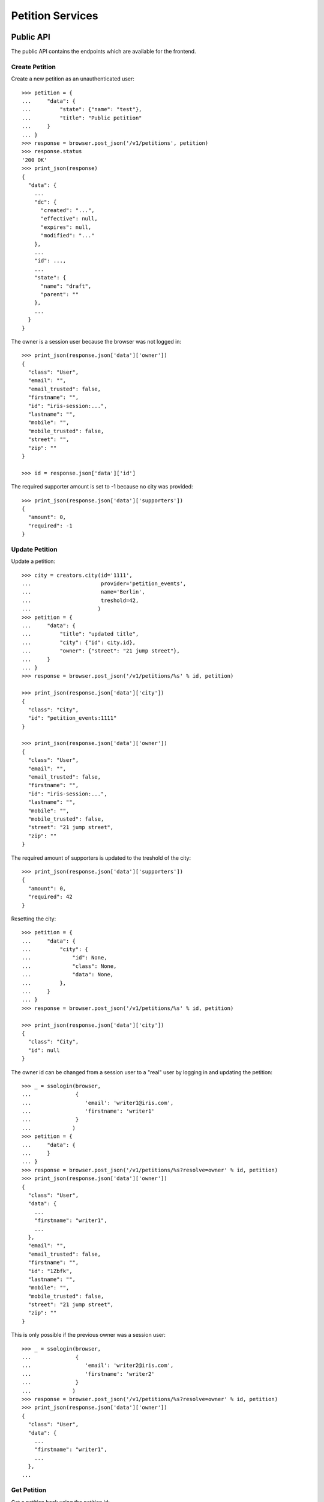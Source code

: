 =================
Petition Services
=================


Public API
==========

The public API contains the endpoints which are available for the frontend.


Create Petition
---------------

Create a new petition as an unauthenticated user::

    >>> petition = {
    ...     "data": {
    ...         "state": {"name": "test"},
    ...         "title": "Public petition"
    ...     }
    ... }
    >>> response = browser.post_json('/v1/petitions', petition)
    >>> response.status
    '200 OK'
    >>> print_json(response)
    {
      "data": {
        ...
        "dc": {
          "created": "...",
          "effective": null,
          "expires": null,
          "modified": "..."
        },
        ...
        "id": ...,
        ...
        "state": {
          "name": "draft",
          "parent": ""
        },
        ...
      }
    }

The owner is a session user because the browser was not logged in::

    >>> print_json(response.json['data']['owner'])
    {
      "class": "User",
      "email": "",
      "email_trusted": false,
      "firstname": "",
      "id": "iris-session:...",
      "lastname": "",
      "mobile": "",
      "mobile_trusted": false,
      "street": "",
      "zip": ""
    }

    >>> id = response.json['data']['id']

The required supporter amount is set to -1 because no city was provided::

    >>> print_json(response.json['data']['supporters'])
    {
      "amount": 0,
      "required": -1
    }


Update Petition
---------------

Update a petition::

    >>> city = creators.city(id='1111',
    ...                      provider='petition_events',
    ...                      name='Berlin',
    ...                      treshold=42,
    ...                     )
    >>> petition = {
    ...     "data": {
    ...         "title": "updated title",
    ...         "city": {"id": city.id},
    ...         "owner": {"street": "21 jump street"},
    ...     }
    ... }
    >>> response = browser.post_json('/v1/petitions/%s' % id, petition)

    >>> print_json(response.json['data']['city'])
    {
      "class": "City",
      "id": "petition_events:1111"
    }

    >>> print_json(response.json['data']['owner'])
    {
      "class": "User",
      "email": "",
      "email_trusted": false,
      "firstname": "",
      "id": "iris-session:...",
      "lastname": "",
      "mobile": "",
      "mobile_trusted": false,
      "street": "21 jump street",
      "zip": ""
    }

The required amount of supporters is updated to the treshold of the city::

    >>> print_json(response.json['data']['supporters'])
    {
      "amount": 0,
      "required": 42
    }

Resetting the city::

    >>> petition = {
    ...     "data": {
    ...         "city": {
    ...             "id": None,
    ...             "class": None,
    ...             "data": None,
    ...         },
    ...     }
    ... }
    >>> response = browser.post_json('/v1/petitions/%s' % id, petition)

    >>> print_json(response.json['data']['city'])
    {
      "class": "City",
      "id": null
    }

The owner id can be changed from a session user to a "real" user by logging in
and updating the petition::

    >>> _ = ssologin(browser,
    ...              {
    ...                 'email': 'writer1@iris.com',
    ...                 'firstname': 'writer1'
    ...              }
    ...             )
    >>> petition = {
    ...     "data": {
    ...     }
    ... }
    >>> response = browser.post_json('/v1/petitions/%s?resolve=owner' % id, petition)
    >>> print_json(response.json['data']['owner'])
    {
      "class": "User",
      "data": {
        ...
        "firstname": "writer1",
        ...
      },
      "email": "",
      "email_trusted": false,
      "firstname": "",
      "id": "1Zbfk",
      "lastname": "",
      "mobile": "",
      "mobile_trusted": false,
      "street": "21 jump street",
      "zip": ""
    }

This is only possible if the previous owner was a session user::

    >>> _ = ssologin(browser,
    ...              {
    ...                 'email': 'writer2@iris.com',
    ...                 'firstname': 'writer2'
    ...              }
    ...             )
    >>> response = browser.post_json('/v1/petitions/%s?resolve=owner' % id, petition)
    >>> print_json(response.json['data']['owner'])
    {
      "class": "User",
      "data": {
        ...
        "firstname": "writer1",
        ...
      },
    ...


Get Petition
------------

Get a petition back using the petition id::

    >>> response = browser.get('/v1/petitions/%s' % id)
    >>> response.status
    '200 OK'
    >>> print_json(response)
    {
      "data": {
        ...
        "dc": {
          "created": "...",
          "effective": null,
          "expires": null,
          "modified": "..."
        },
        ...
        "id": ...,
        ...
        "state": {
          "name": "draft",
          "parent": ""
        },
        ...
      }
    }

Resolve the session owner::

    >>> response = browser.get('/v1/petitions/%s?resolve=owner' % id)
    >>> print_json(response.json['data']['owner'])
    {
      "class": "User",
      "data": {
        "dc": {
          "created": "...",
          "modified": "..."
        },
        "firstname": "writer1",
        "id": "...",
        "lastname": "",
        "state": "active"
      },
      "email": "",
      "email_trusted": false,
      "firstname": "",
      "id": "...",
      "lastname": "",
      "mobile": "",
      "mobile_trusted": false,
      "street": "21 jump street",
      "zip": ""
    }


Delete Petition
---------------

Delete a petition using the petition id::

    >>> response = browser.delete('/v1/petitions/%s' % id)
    >>> response.status
    '200 OK'
    >>> print_json(response)
    {
      "data": {
        ...
        "dc": {
          "created": "...",
          "effective": null,
          "expires": null,
          "modified": "..."
        },
        ...
        "id": ...,
        ...
      }
    }

    >>> response = browser.get('/v1/petitions/%s' % id, expect_errors=True)
    >>> response.status
    '404 Not Found'


OPTION requests for CORS
------------------------

CORS is supported for all endpoints::

    >>> response = browser.options('/v1/petitions')
    >>> response.status
    '200 OK'
    >>> print_json(response)
    {}
    >>> print_json({n: v for n,v in response.headers.items() if n.startswith('Access')})
    {
      "Access-Control-Allow-Credentials": "true",
      "Access-Control-Allow-Headers": "Origin, Content-Type, Accept, Authorization",
      "Access-Control-Allow-Methods": "POST,GET,DELETE,PUT,OPTIONS",
      "Access-Control-Allow-Origin": "http://localhost",
      "Access-Control-Max-Age": "86400"
    }

    >>> response = browser.options('/v1/petitions/1')
    >>> response.status
    '200 OK'


Admin API
=========

The admin API is implemented via the REST mapper.

The browser must be logged in with an administrator::

    >>> _ = ssologin(browser, {'email': 'tester@iris.com', 'roles': ['admin']})

Get Petition List
-----------------

    >>> response = browser.get('/v1/admin/petitions')
    >>> response.status
    '200 OK'
    >>> print_json(response)
    {
      "data": [],
      "total": 0
    }


Create a Petition
-----------------

Create a new petition::

    >>> petition = {
    ...     "data": {
    ...         "state": {"name": "test 1"},
    ...         "title": "Admin petition",
    ...     }
    ... }
    >>> response = browser.post_json('/v1/admin/petitions',
    ...                              petition)
    >>> response.status
    '200 OK'
    >>> print_json(response)
    {
      "data": {
        ...
        "dc": {
          "created": "...",
          "effective": null,
          "expires": null,
          "modified": "..."
        },
        ...
        "id": ...,
        ...
        "state": {
          "listable": false,
          "name": "draft",
          "parent": "",
          "timer": 0
        },
        ...
        "title": "Admin petition",
        ...
      }
    }

    >>> id = response.json['data']['id']


Update a Petition
-----------------

POST on the petition with the data which need to be changed::

    >>> petition = {
    ...     "data": {
    ...         "title": "changed Admin petition",
    ...         "owner": {
    ...             "street": "21 jump street"
    ...         },
    ...     }
    ... }
    >>> response = browser.post_json('/v1/admin/petitions/%s' % id,
    ...                              petition)
    >>> response.status
    '200 OK'
    >>> print_json(response)
    {
      "data": {
        "city": {
          "class": "City",
          "id": null
        },
        ...
        "dc": {
          "created": "...",
          "effective": null,
          "expires": null,
          "modified": "..."
        },
        ...
        "id": ...,
        ...
        "owner": {
          "class": "User",
          "email": "",
          "email_trusted": false,
          "firstname": "",
          "id": "...",
          "lastname": "",
          "mobile": "",
          "mobile_trusted": false,
          "street": "21 jump street",
          "zip": ""
        },
        ...
        "title": "changed Admin petition",
        ...
      }
    }

Update the city relation::

    >>> petition = {
    ...     "data": {
    ...         "city": {"id": 'test:42'}
    ...     }
    ... }
    >>> response = browser.post_json('/v1/admin/petitions/%s' % id,
    ...                              petition)
    >>> print_json(response)
    {
      "data": {
        "city": {
          "class": "City",
          "id": "test:42"
        },
    ...

    >>> response = browser.post_json('/v1/admin/petitions/%s?resolve=city,owner' % id,
    ...                              petition)
    >>> print_json(response)
    {
      "data": {
        "city": {
          "class": "City",
          "data": null,
          "id": "test:42"
        },
    ...


Get a Petition by id
--------------------

Use the id from the response above::

    >>> response = browser.get('/v1/admin/petitions/%s' % id)
    >>> response.status
    '200 OK'
    >>> print_json(response)
    {
      "data": {
        ...
        "dc": {
          "created": "...",
          "effective": null,
          "expires": null,
          "modified": "..."
        },
        ...
        "id": ...,
        ...
        "title": "changed Admin petition",
        ...
      }
    }

    >>> response = browser.get('/v1/admin/petitions/%s,unknown' % id)
    >>> print_json(response)
    {
      "items": [
        {
          ...
          "id": "...",
          ...
        },
        null
      ]
    }
    >>> len(response.json['items'])
    2
    >>> 'data' in response.json
    False

    >>> response = browser.get('/v1/admin/petitions/%s,' % id)
    >>> print_json(response)
    {
      "items": [
        {
          ...
          "id": "...",
          ...
        }
      ]
    }
    >>> len(response.json['items'])
    1
    >>> 'data' in response.json
    False


List Petitions
--------------

Use the list endpoint::

    >>> response = browser.get('/v1/admin/petitions')
    >>> response.status
    '200 OK'
    >>> print_json(response)
    {
      "data": [
        {
          ...
          "dc": {
            "created": "...",
            "effective": null,
            "expires": null,
            "modified": "..."
          },
          ...
          "id": ...,
          ...
          "title": "changed Admin petition",
          ...
        }
      ],
      "total": 1
    }


Delete a Petition
-----------------

Do a delete request::

    >>> response = browser.delete('/v1/admin/petitions/%s' % id)
    >>> response.status
    '200 OK'
    >>> print_json(response)
    {
      "data": {
        ...
        "dc": {
            "created": "...",
            "effective": null,
            "expires": null,
            "modified": "..."
        },
        ...
        "id": ...,
        ...
        "title": "changed Admin petition",
        ...
      }
    }


Search
======

Create some sampledata::

    >>> samples.users(30)
    >>> samples.cities(30)
    >>> samples.petitions(30)
    >>> response = browser.get('/v1/admin/petitions')

Filter by State
---------------

Search results can be filtered by state::

    >>> response = browser.get('/v1/admin/petitions?state=draft')
    >>> print_json(response)
    {
      "data": [
        {
          ...
          "state": {
            "listable": false,
            "name": "draft",
            "parent": "",
            "timer": 0
          },
          ...
        }
      ],
      "total": 9
    }

It is possible to provide multiple states::

    >>> response = browser.get('/v1/admin/petitions?state=active,draft')
    >>> response.json['total']
    15

    >>> response = browser.get('/v1/admin/petitions?state=supportable.pending')
    >>> response.json['total']
    10
    >>> response = browser.get('/v1/admin/petitions?state=supportable.active')
    >>> response.json['total']
    6
    >>> response = browser.get('/v1/admin/petitions?state=supportable.*')
    >>> response.json['total']
    21


General Fulltext Search
-----------------------

Uses all existing fulltext fields::

    >>> response = browser.get('/v1/admin/petitions?ft=harum&sort=score')
    >>> response.json['total']
    19

    >>> response = browser.get('/v1/petitions?ft=Harum&sort=score')
    >>> response.json['total']
    19


Resolve Relations
-----------------

Relations can be resolved::

    >>> response = browser.get('/v1/admin/petitions?resolve=owner,city&limit=1')
    >>> print_json(response)
    {
      "data": [
        ...
          "city": {
            "class": "City",
            "data": {
              "id": "test:...",
              ...
              "provider": "test",
              ...
            },
            "id": "test:..."
          },
          ...
          "owner": {
            "class": "User",
            "data": {
              "dc": {
                ...
              },
              "email": "...",
              ...
              "firstname": "...",
              ...
            },
            "email": "",
            "email_trusted": false,
            "firstname": "",
            "id": "...",
            "lastname": "",
            "mobile": "",
            "mobile_trusted": false,
            "street": "",
            "zip": ""
          },
    ...

Unresolved::

    >>> response = browser.get('/v1/admin/petitions?limit=1')
    >>> print_json(response)
    {
      "data": [
        ...
          "city": {
            "class": "City",
            "id": "test:..."
          },
          ...
          "owner": {
            "class": "User",
            "email": "",
            "email_trusted": false,
            "firstname": "",
            "id": "...",
            "lastname": "",
            "mobile": "",
            "mobile_trusted": false,
            "street": "",
            "zip": ""
          },
    ...


Extend Petitions
================

supporting
----------

Extends the petitions with the `supporting` flag which is set to true if the
currently logged in user is supporting the petition.

Create a petition::

    >>> request = get_test_request()
    >>> petition = creators.petition(title="supported")
    >>> user = creators.user(email="me@home.com")
    >>> supporter = petition.addSupporter(request=request, user_id=user.id)
    >>> response = browser.get('/v1/petitions/%s' % petition.id)
    >>> 'extensions' in response.json['data']
    False

With a user not supporting the petition::

    >>> response = browser.get('/v1/petitions/%s?extend=supporting' % petition.id)
    >>> print_json(response.json['data']['extensions'])
    {
      "supporting": false
    }

With a user supporting the petition::

    >>> _ = ssologin(browser, {'email': 'me@home.com'})
    >>> response = browser.get('/v1/petitions/%s?extend=supporting' % petition.id)
    >>> print_json(response.json['data']['extensions'])
    {
      "supporting": true
    }

Query results can also be extended::

    >>> response = browser.get('/v1/petitions?extend=supporting')
    >>> print_json(response.json['data'][0]['extensions'])
    {
      "supporting": false
    }

Clean up::

    >>> _ = petition.removeSupporter(supporter.id)
    >>> _ = petition.delete(refresh=True)
    >>> _ = user.delete(refresh=True)


Sorting Search Results
======================


Amount of Supporters
--------------------

Use the `supporters.amount` sort::

    >>> response = browser.get('/v1/petitions?sort=supporters.amount&limit=50')
    >>> last = None
    >>> for p in response.json['data']:
    ...     amount = p['supporters']['amount']
    ...     if last is not None and last > amount:
    ...         print 'Error: amount not ascending'
    ...         break
    ...     last = amount

    >>> response = browser.get('/v1/petitions?sort=-supporters.amount')
    >>> last = None
    >>> for p in response.json['data']:
    ...     amount = p['supporters']['amount']
    ...     if last is not None and last < amount:
    ...         print 'Error: amount not descending'
    ...         break
    ...     last = amount

State
-----

Use the `state` sort::

    >>> response = browser.get('/v1/petitions?sort=state&limit=5')
    >>> response.json['data'][0]['state']['name']
    u'active'

    >>> response = browser.get('/v1/petitions?sort=-state&limit=5')
    >>> response.json['data'][0]['state']['name']
    u'winner'

`state.parent` sorts by parent state::

    >>> response = browser.get('/v1/petitions?sort=state.parent,id&limit=5')
    >>> response.json['data'][0]['state']['name']
    u'draft'
    >>> response.json['data'][0]['state']['parent']
    u''

    >>> response = browser.get('/v1/petitions?sort=-state.parent,id&limit=5')
    >>> response.json['data'][0]['state']['parent']
    u'supportable'


Relations
=========

Images
------

The `images` property contains a list of files with an additional
`state` property.

First upload an image::

    >>> import os
    >>> import webtest
    >>> import collections
    >>> here = os.path.dirname(__file__)
    >>> img_file = open(os.path.join(here, "../../testing/blobs/iptc.jpeg"))
    >>> img_content = img_file.read()
    >>> response = browser.post('/v1/files',
    ...                         collections.OrderedDict([
    ...                             ('data', webtest.Upload('iptc.jpeg', img_content))
    ...                         ]))
    >>> image_id = response.json['data']['id']

The `state` property is stored on the relation to the locations, other public
properties are resolved::

    >>> petition = {
    ...     "data": {
    ...         "title": "petition with images",
    ...         "images": [{"id": image_id, "state": "hidden"}]
    ...     }
    ... }
    >>> response = browser.post_json('/v1/petitions?resolve=images', petition)
    >>> print_json(response)
    {
      "data": {
        ...
        "images": [
          {
            "class": "File",
            "data": {
              "content_type": "image/jpeg",
              "dc": {
                "created": "...",
                "modified": "..."
              },
              "id": "...",
              "url": "file:///tmp/iris-testing/uploads/..."
            },
            "id": "...",
            "state": "hidden"
          }
        ],
        ...
      }
    }


Links
-----

The `links` property contains a list of WebLocations with an additional
`state` property. The `state` property is stored on the relation to the
locations::

    >>> petition = {
    ...     "data": {
    ...         "title": "petition with links",
    ...         "images": [{"id": "42", "state": "hidden"}],
    ...         "links": [{"id": "1", "state": "hidden"},
    ...                   {"url": "http://www.iris.com",
    ...                    "data": {"url": "http://www.iris.com"}
    ...                   }],
    ...     }
    ... }
    >>> response = browser.post_json('/v1/petitions?resolve=links', petition)
    >>> print_json(response)
    {
      "data": {
        ...
        "images": [
          {
            "class": "File",
            "id": "42",
            "state": "hidden"
          }
        ],
        "links": [
          {
            "class": "WebLocation",
            "data": null,
            "id": "1",
            "state": "hidden"
          },
          {
            "class": "WebLocation",
            "data": {
              "dc": {
                "created": "...",
                "modified": "..."
              },
              "id": "cd126eaf1870967a2f3d724ee935b379",
              "og": null,
              "state": "visible",
              "url": "http://www.iris.com"
            },
            "id": "cd126eaf1870967a2f3d724ee935b379",
            "state": "visible"
          }
        ],
        ...
      }
    }
    >>> r_data = response.json['data']
    >>> id = r_data["id"]

Change links::

    >>> petition = {
    ...     "data": {
    ...         "links": [r_data['links'][0],
    ...                   r_data['links'][1],
    ...                   {"url": "http://www.lovelysystems.com",
    ...                    "data": {"url": "http://lovelysystems.com"},
    ...                   }],
    ...     }
    ... }
    >>> response = browser.post_json('/v1/petitions/%s?resolve=links' % id, petition)
    >>> print_json(response)
    {
      "data": {
        ...
        "images": [
          {
            "class": "File",
            "id": "42",
            "state": "hidden"
          }
        ],
        "links": [
          {
            "class": "WebLocation",
            "data": null,
            "id": "1",
            "state": "hidden"
          },
          {
            "class": "WebLocation",
            "data": {
              "dc": {
                "created": "...",
                "modified": "..."
              },
              "id": "cd126eaf1870967a2f3d724ee935b379",
              "og": null,
              "state": "visible",
              "url": "http://www.iris.com"
            },
            "id": "cd126eaf1870967a2f3d724ee935b379",
            "state": "visible"
          },
          {
            "class": "WebLocation",
            "data": {
              ...
              "id": "7475a93ef23212288d3735f17847b32a",
              "og": null,
              "state": "visible",
              "url": "http://www.lovelysystems.com"
            },
            "id": "7475a93ef23212288d3735f17847b32a",
            "state": "visible"
          }
        ],
        ...
      }
    }


Supporters Admin API
====================

The admin API is implemented via the REST mapper.


Get Supporters List
-------------------

The admin can request supporters::

    >>> _ = ssologin(browser, {'email': 'tester@iris.com', 'roles': ['admin']})
    >>> response = browser.get('/v1/admin/supporters?sort=id')
    >>> response.status
    '200 OK'
    >>> print_json(response)
    {
      "data": [
        {
          "dc": {
            "created": "..."
          },
          "id": "...",
          "petition": {
            "class": "Petition",
            "id": "..."
          },
          "user": {
            "class": "User",
            "email": "",
            "email_trusted": false,
            "firstname": "...",
            "id": null,
            "lastname": "...",
            "mobile": "...",
            "mobile_trusted": false,
            "street": "",
            "zip": ""
          }
        },
        ...
      ],
      "total": 183
    }

    >>> response = browser.get('/v1/admin/supporters?resolve=petition,user&sort=id')
    >>> print_json(response)
    {
      "data": [
        {
          "dc": {
            "created": "..."
          },
          "id": "...",
          "petition": {
            "class": "Petition",
            "data": {
              "city": {
                "class": "City",
                "id": "test:..."
              },
          ...
          "user": {
            "class": "User",
            "data": null,
            "email": "",
            "email_trusted": false,
            "firstname": "...",
            "id": null,
            "lastname": "...",
            "mobile": "...",
            "mobile_trusted": false,
            "street": "",
            "zip": ""
          }
    ...


Create Petition with invalid mobile number::

    >>> petition = {
    ...     "data": {
    ...         "title": "Public petition",
    ...         "owner": {
    ...             "mobile": "555 42"
    ...         }
    ...     }
    ... }
    >>> response = browser.post_json('/v1/petitions', petition, expect_errors=True)
    >>> response.status
    '400 Bad Request'
    >>> print_json(response)
    {
      "errors": {
        "code": "400",
        "description": "u'555 42' does not match..."
      }
    }

    >>> response = browser.post_json('/v1/admin/petitions', petition, expect_errors=True)
    >>> response.status
    '400 Bad Request'
    >>> print_json(response)
    {
      "errors": {
        "code": "400",
        "description": "u'555 42' does not match..."
      }
    }


Permissions
===========

Get a test city::

    >>> response = browser.get('/v1/admin/petitions')
    >>> city_id = response.json['data'][0]['id']

Permission check for all endpoints::

    >>> check_roles("GET", "/v1/admin/petitions")
    Anonymous                               deny
    Authenticated                           deny
    admin                                   200 OK
    apikey-user                             deny
    session-user                            deny

    >>> check_roles("GET", "/v1/admin/petitions/%s" % city_id)
    Anonymous                               deny
    Authenticated                           deny
    admin                                   200 OK
    apikey-user                             deny
    session-user                            deny

    >>> def tmp_petition():
    ...     petition = creators.petition(title='tester')
    ...     return {'petition_id': petition.id}

    >>> check_roles("DELETE", "/v1/admin/petitions/%(petition_id)s", hook=tmp_petition)
    Anonymous                               deny
    Authenticated                           deny
    admin                                   200 OK
    apikey-user                             deny
    session-user                            deny

    >>> check_roles("GET", "/v1/admin/supporters")
    Anonymous                               deny
    Authenticated                           deny
    admin                                   200 OK
    apikey-user                             deny
    session-user                            deny
